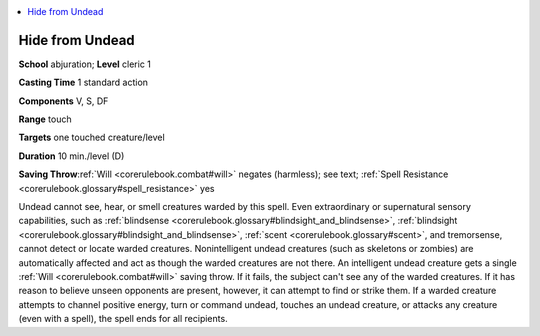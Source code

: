 
.. _`corerulebook.spells.hidefromundead`:

.. contents:: \ 

.. _`corerulebook.spells.hidefromundead#hide_from_undead`:

Hide from Undead
=================

\ **School**\  abjuration; \ **Level**\  cleric 1

\ **Casting Time**\  1 standard action

\ **Components**\  V, S, DF

\ **Range**\  touch

\ **Targets**\  one touched creature/level

\ **Duration**\  10 min./level (D)

\ **Saving Throw**\ :ref:`Will <corerulebook.combat#will>`\  negates (harmless); see text; :ref:`Spell Resistance <corerulebook.glossary#spell_resistance>`\  yes

Undead cannot see, hear, or smell creatures warded by this spell. Even extraordinary or supernatural sensory capabilities, such as :ref:`blindsense <corerulebook.glossary#blindsight_and_blindsense>`\ , :ref:`blindsight <corerulebook.glossary#blindsight_and_blindsense>`\ , :ref:`scent <corerulebook.glossary#scent>`\ , and tremorsense, cannot detect or locate warded creatures. Nonintelligent undead creatures (such as skeletons or zombies) are automatically affected and act as though the warded creatures are not there. An intelligent undead creature gets a single :ref:`Will <corerulebook.combat#will>`\  saving throw. If it fails, the subject can't see any of the warded creatures. If it has reason to believe unseen opponents are present, however, it can attempt to find or strike them. If a warded creature attempts to channel positive energy, turn or command undead, touches an undead creature, or attacks any creature (even with a spell), the spell ends for all recipients.

